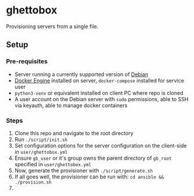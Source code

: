 [[./img/ghettobox.png]]

* ghettobox
Provisioning servers from a single file.

** Setup
*** Pre-requisites
- Server running a currently supported version of [[https://www.debian.org/][Debian]]
- [[https://docs.docker.com/engine/install/debian/][Docker Engine]] installed on server, ~docker-compose~ installed for service user
- ~python3-venv~ or equivalent installed on client PC where repo is cloned
- A user account on the Debian server with ~sudo~ permissions, able to SSH via keyauth, able to manage docker containers
*** Steps
1. Clone this repo and navigate to the root directory
2. Run ~./script/init.sh~
3. Set configuration options for the server configuration on the client-side in ~user/ghettobox.yml~
4. Ensure ~gb_user~ or it's group owns the parent directory of ~gb_root~ specified in ~user/ghettobox.yml~
5. Now, generate the provisioner with ~./script/generate.sh~
6. If all goes well, the provisioner can be run with: ~cd ansible && ./provision.sh~
7. 
